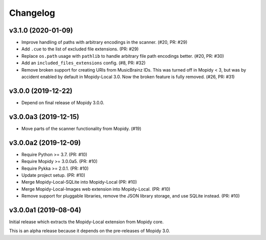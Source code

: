 *********
Changelog
*********


v3.1.0 (2020-01-09)
===================

- Improve handling of paths with arbitrary encodings in the scanner. (#20, PR: #29)

- Add ``.cue`` to the list of excluded file extensions. (PR: #29)

- Replace ``os.path`` usage with ``pathlib`` to handle arbitrary file path
  encodings better. (#20, PR: #30)

- Add an ``included_files_extensions`` config. (#8, PR: #32)

- Remove broken support for creating URIs from MusicBrainz IDs. This was turned
  off in Mopidy < 3, but was by accident enabled by default in Mopidy-Local
  3.0. Now the broken feature is fully removed. (#26, PR: #31)


v3.0.0 (2019-12-22)
===================

- Depend on final release of Mopidy 3.0.0.


v3.0.0a3 (2019-12-15)
=====================

- Move parts of the scanner functionality from Mopidy. (#19)


v3.0.0a2 (2019-12-09)
=====================

- Require Python >= 3.7. (PR: #10)

- Require Mopidy >= 3.0.0a5. (PR: #10)

- Require Pykka >= 2.0.1. (PR: #10)

- Update project setup. (PR: #10)

- Merge Mopidy-Local-SQLite into Mopidy-Local (PR: #10)

- Merge Mopidy-Local-Images web extension into Mopidy-Local. (PR: #10)

- Remove support for pluggable libraries, remove the JSON library storage,
  and use SQLite instead. (PR: #10)


v3.0.0a1 (2019-08-04)
=====================

Initial release which extracts the Mopidy-Local extension from Mopidy core.

This is an alpha release because it depends on the pre-releases of Mopidy 3.0.
